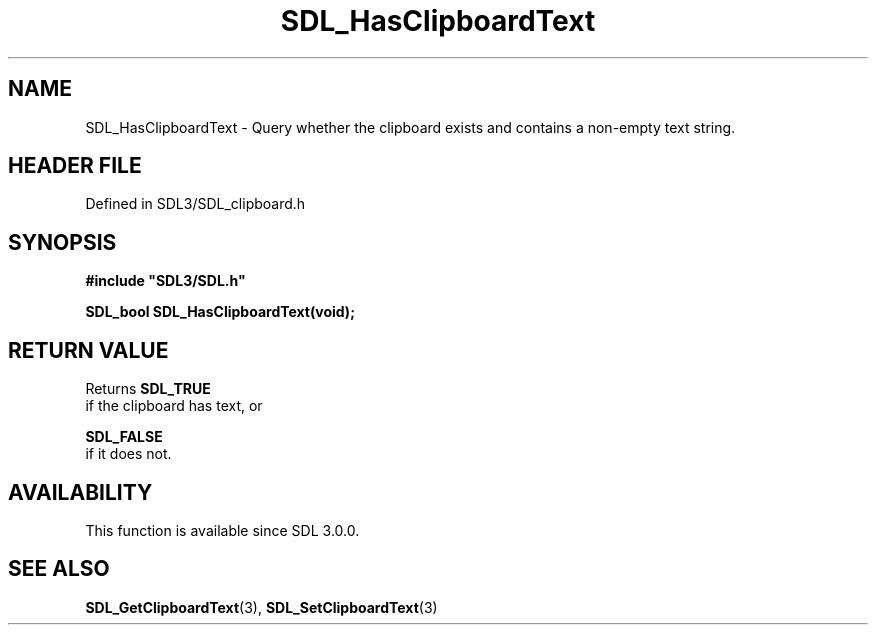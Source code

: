.\" This manpage content is licensed under Creative Commons
.\"  Attribution 4.0 International (CC BY 4.0)
.\"   https://creativecommons.org/licenses/by/4.0/
.\" This manpage was generated from SDL's wiki page for SDL_HasClipboardText:
.\"   https://wiki.libsdl.org/SDL_HasClipboardText
.\" Generated with SDL/build-scripts/wikiheaders.pl
.\"  revision SDL-3.1.2-no-vcs
.\" Please report issues in this manpage's content at:
.\"   https://github.com/libsdl-org/sdlwiki/issues/new
.\" Please report issues in the generation of this manpage from the wiki at:
.\"   https://github.com/libsdl-org/SDL/issues/new?title=Misgenerated%20manpage%20for%20SDL_HasClipboardText
.\" SDL can be found at https://libsdl.org/
.de URL
\$2 \(laURL: \$1 \(ra\$3
..
.if \n[.g] .mso www.tmac
.TH SDL_HasClipboardText 3 "SDL 3.1.2" "Simple Directmedia Layer" "SDL3 FUNCTIONS"
.SH NAME
SDL_HasClipboardText \- Query whether the clipboard exists and contains a non-empty text string\[char46]
.SH HEADER FILE
Defined in SDL3/SDL_clipboard\[char46]h

.SH SYNOPSIS
.nf
.B #include \(dqSDL3/SDL.h\(dq
.PP
.BI "SDL_bool SDL_HasClipboardText(void);
.fi
.SH RETURN VALUE
Returns 
.BR SDL_TRUE
 if the clipboard has text, or

.BR SDL_FALSE
 if it does not\[char46]

.SH AVAILABILITY
This function is available since SDL 3\[char46]0\[char46]0\[char46]

.SH SEE ALSO
.BR SDL_GetClipboardText (3),
.BR SDL_SetClipboardText (3)
